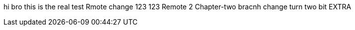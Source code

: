 hi bro
this is the real test
Rmote change
123
123
Remote 2
Chapter-two bracnh change
turn two bit
EXTRA
